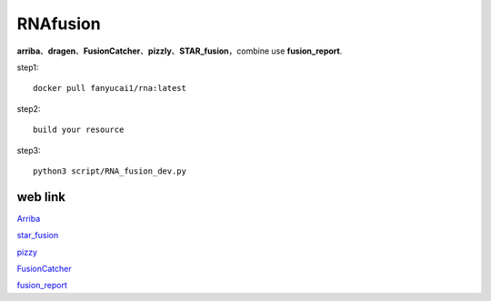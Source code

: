 RNAfusion
+++++++++++++++++++++++++++++++

**arriba**、**dragen**、**FusionCatcher**、**pizzly**、**STAR_fusion**，combine use **fusion_report**.

step1::

    docker pull fanyucai1/rna:latest

step2::

    build your resource

step3::

    python3 script/RNA_fusion_dev.py


web link
===================

`Arriba <https://arriba.readthedocs.io/en/latest/>`_

`star_fusion <https://github.com/STAR-Fusion/STAR-Fusion/wiki>`_

`pizzy <https://github.com/pmelsted/pizzly>`_

`FusionCatcher <https://github.com/ndaniel/fusioncatcher>`_

`fusion_report <https://github.com/matq007/fusion-report>`_


